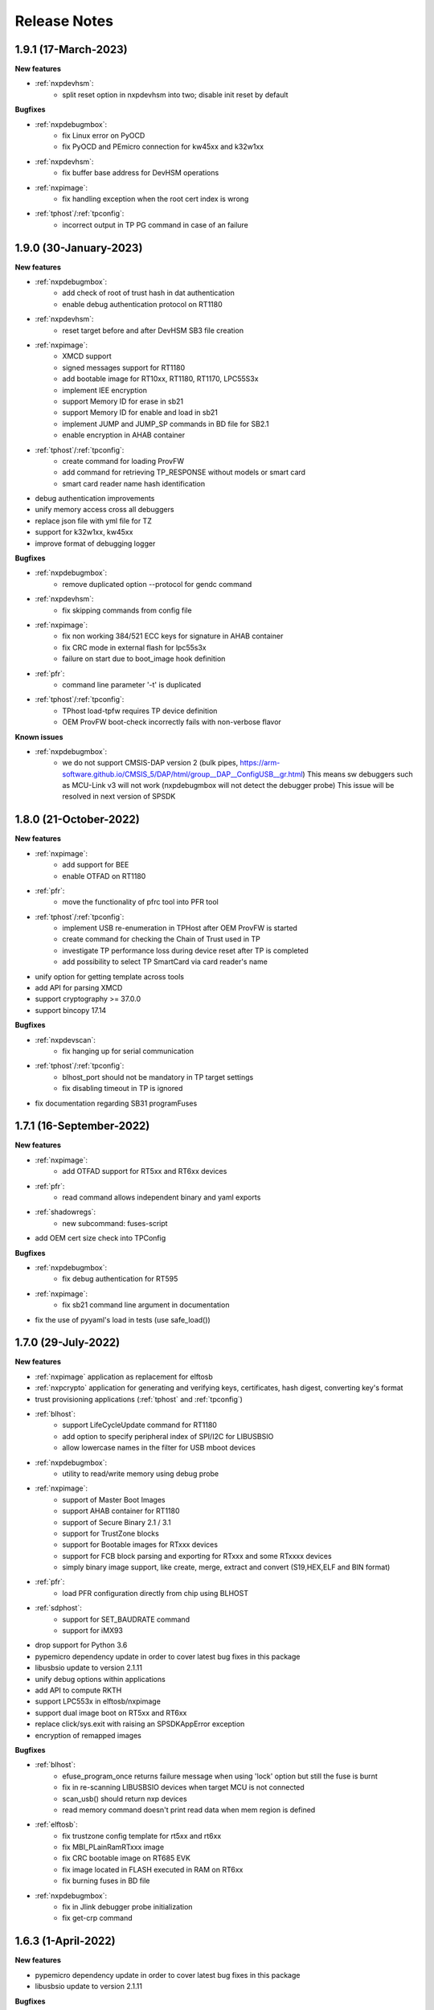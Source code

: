 .. NXP location

.. _LIBUSBSIO_link: https://www.nxp.com/design/software/development-software/library-for-windows-macos-and-ubuntu-linux:LIBUSBSIO?tid=vanLIBUSBSIO
.. _crypto: api/crypto.html
.. _usb_device_identification: usage/usb.html

=============
Release Notes
=============

-----------------------
1.9.1 (17-March-2023)
-----------------------

**New features**

* :ref:`nxpdevhsm`:
    - split reset option in nxpdevhsm into two; disable init reset by default

**Bugfixes**

* :ref:`nxpdebugmbox`:
    - fix Linux error on PyOCD
    - fix PyOCD and PEmicro connection for kw45xx and k32w1xx
* :ref:`nxpdevhsm`:
    - fix buffer base address for DevHSM operations
* :ref:`nxpimage`:
    - fix handling exception when the root cert index is wrong
* :ref:`tphost`/:ref:`tpconfig`:
    - incorrect output in TP PG command in case of an failure

-------------------------
1.9.0 (30-January-2023)
-------------------------

**New features**

* :ref:`nxpdebugmbox`:
    - add check of root of trust hash in dat authentication
    - enable debug authentication protocol on RT1180
* :ref:`nxpdevhsm`:
    - reset target before and after DevHSM SB3 file creation
* :ref:`nxpimage`:
    - XMCD support
    - signed messages support for RT1180
    - add bootable image for RT10xx, RT1180, RT1170, LPC55S3x
    - implement IEE encryption
    - support Memory ID for erase in sb21
    - support Memory ID for enable and load in sb21
    - implement JUMP and JUMP_SP commands in BD file  for SB2.1
    - enable encryption in AHAB container
* :ref:`tphost`/:ref:`tpconfig`:
    - create command for loading ProvFW
    - add command for retrieving TP_RESPONSE without models or smart card
    - smart card reader name hash identification
* debug authentication improvements
* unify memory access cross all debuggers
* replace json file with yml file for TZ
* support for k32w1xx, kw45xx
* improve format of debugging logger


**Bugfixes**

* :ref:`nxpdebugmbox`:
    - remove duplicated option --protocol for gendc command
* :ref:`nxpdevhsm`:
    - fix skipping commands from config file
* :ref:`nxpimage`:
    - fix non working 384/521 ECC keys for signature in AHAB container
    - fix CRC mode in external flash for lpc55s3x
    - failure on start due to boot_image hook definition
* :ref:`pfr`:
    - command line parameter '-t' is duplicated
* :ref:`tphost`/:ref:`tpconfig`:
    - TPhost load-tpfw requires TP device definition
    - OEM ProvFW boot-check incorrectly fails with non-verbose flavor

**Known issues**

* :ref:`nxpdebugmbox`:
    - we do not support CMSIS-DAP version 2 (bulk pipes, https://arm-software.github.io/CMSIS_5/DAP/html/group__DAP__ConfigUSB__gr.html)
      This means sw debuggers such as MCU-Link v3 will not work (nxpdebugmbox will not detect the debugger probe)
      This issue will be resolved in next version of SPSDK

-------------------------
1.8.0 (21-October-2022)
-------------------------

**New features**

* :ref:`nxpimage`:
    - add support for BEE
    - enable OTFAD on RT1180
* :ref:`pfr`:
    - move the functionality of pfrc tool into PFR tool
* :ref:`tphost`/:ref:`tpconfig`:
    - implement USB re-enumeration in TPHost after OEM ProvFW is started
    - create command for checking the Chain of Trust used in TP
    - investigate TP performance loss during device reset after TP is completed
    - add possibility to select TP SmartCard via card reader's name
* unify option for getting template across tools
* add API for parsing XMCD
* support cryptography >= 37.0.0
* support bincopy 17.14

**Bugfixes**

* :ref:`nxpdevscan`:
    - fix hanging up for serial communication
* :ref:`tphost`/:ref:`tpconfig`:
    - blhost_port should not be mandatory in TP target settings
    - fix disabling timeout in TP is ignored
* fix documentation regarding SB31 programFuses

-------------------------
1.7.1 (16-September-2022)
-------------------------

**New features**

* :ref:`nxpimage`:
    - add OTFAD support for RT5xx and RT6xx devices
* :ref:`pfr`:
    - read command allows independent binary and yaml exports
* :ref:`shadowregs`:
    - new subcommand: fuses-script
* add OEM cert size check into TPConfig

**Bugfixes**

* :ref:`nxpdebugmbox`:
    - fix debug authentication for RT595
* :ref:`nxpimage`:
    - fix sb21 command line argument in documentation
* fix the use of pyyaml's load in tests (use safe_load())

--------------------
1.7.0 (29-July-2022)
--------------------

**New features**

* :ref:`nxpimage` application as replacement for elftosb
* :ref:`nxpcrypto` application for generating and verifying keys, certificates, hash digest, converting key's format
* trust provisioning applications (:ref:`tphost` and :ref:`tpconfig`)
* :ref:`blhost`:
    - support LifeCycleUpdate command for RT1180
    - add option to specify peripheral index of SPI/I2C for LIBUSBSIO
    - allow lowercase names in the filter for USB mboot devices
* :ref:`nxpdebugmbox`:
    - utility to read/write memory using debug probe
* :ref:`nxpimage`:
    - support of Master Boot Images
    - support AHAB container for RT1180
    - support of Secure Binary 2.1 / 3.1
    - support for TrustZone blocks
    - support for Bootable images for RTxxx devices
    - support for FCB block parsing and exporting for RTxxx and some RTxxxx devices
    - simply binary image support, like create, merge, extract and convert (S19,HEX,ELF and BIN format)
* :ref:`pfr`:
    - load PFR configuration directly from chip using BLHOST
* :ref:`sdphost`:
    - support for SET_BAUDRATE command
    - support for iMX93
* drop support for Python 3.6
* pypemicro dependency update in order to cover latest bug fixes in this package
* libusbsio update to version 2.1.11
* unify debug options within applications
* add API to compute RKTH
* support LPC553x in elftosb/nxpimage
* support dual image boot on RT5xx and RT6xx
* replace click/sys.exit with raising an SPSDKAppError exception
* encryption of remapped images

**Bugfixes**

* :ref:`blhost`:
    - efuse_program_once returns failure message when using 'lock' option but still the fuse is burnt
    - fix in re-scanning LIBUSBSIO devices when target MCU is not connected
    - scan_usb() should return nxp devices
    - read memory command doesn't print read data when mem region is defined
* :ref:`elftosb`:
    - fix trustzone config template for rt5xx and rt6xx
    - fix MBI_PLainRamRTxxx image
    - fix CRC bootable image on RT685 EVK
    - fix image located in FLASH executed in RAM on RT6xx
    - fix burning fuses in BD file
* :ref:`nxpdebugmbox`:
    - fix in Jlink debugger probe initialization
    - fix get-crp command

---------------------
1.6.3 (1-April-2022)
---------------------

**New features**

* pypemicro dependency update in order to cover latest bug fixes in this package
* libusbsio update to version 2.1.11

**Bugfixes**

* fix in rescanning LIBUSBSIO devices when target MCU is not connected
* efuse_program_once returns failure message when using 'lock' option but still the fuse is burnt
* fix memory leaks in elftosb

---------------------
1.6.2 (11-March-2022)
---------------------

**New features**

* bump-up version of bincopy to <17.11
* add plain load image to build example bootable i.MX-RT image
* align docs requirements with project dependencies
* add stability notice to documentation
* speed-up application's start due to move of bincopy import

---------------------
1.6.1 (04-March-2022)
---------------------

**New features**

* :ref:`blhost`:
    - add parameter --no-verify for efuse-program-once
    - add possibility to select USBSIO bridge device via VID:PID, USB path, serial number
    - lower the timeout during MBoot's UART Ping command
    - improve type hints for scan_* functions for detecting devices
* :ref:`elftosb`:
    - dynamically generate config json schema per family
* :ref:`nxpdevscan`:
    - extend scan with device serial number information
    - list all connected USB or UART or SIO devices
    - update device's USB path (`usb_device_identification`_)
* :ref:`sdphost`:
    - improve type hints for scan_* functions for detecting SDP devices
* reduce number of findings from Pylint
* update JINJA2 requirement

**Bugfixes**

* :ref:`blhost`:
    - fix UART open operation for RT1176, RT1050 and LPC55S06 platforms (and probably others)
* :ref:`elftosb`:
    - fix preset data for lpc55s0x, lpc55s1x
* SPI communication failure (changed FRAME_START_NOT_READY to 0xFF for SPI)
* PYI files are not included in the distribution package

------------------------
1.6.0 (04-February-2022)
------------------------

**New features**

* :ref:`blhost`:

  * add experimental batch mode into blhost
  * support command get property 30
  * change output display for blhost get-property 8
  * provide the real exit code (status code) from BLHOST application
  * report progress of data transfer operations in blhost
  * performance boost in receive-sb-file

* :ref:`elftosb`:

  * validation inputs using jsonschemas
  * reorganize and improve elftosb
  * add support for more input file types
  * [RTxxx] HMAC_KEY is now accepted in binary form

* :ref:`nxpdebugmbox`:

  * move gendc into nxpdebugmbox

* :ref:`pfr`:

  * unify CMPA/CFPA fields descriptions and bit-field values within XML registers data
  * implement CMPA data generator and parser

* improve documentation
* remove dependency on munch and construct modules
* add support for reserved bitfields in registers
* support multiple occurrence of certificate attributes for subject/issuer
* remove backward compatibility mode in Registers
* reorganize functions from misc.py
* add support for bumpversion

**Bugfixes**


* :ref:`blhost`:

  * generate-key-blob does not generate blob.bin on RT1176
  * parse_property_tag in blhost_helper converts incorrectly in some cases
  * different return code on Linux/Mac and Windows
  * USBSIO - fixed issue when busy signal on I2C was interpreted as data

* `crypto`_:

  * DER encoded certificates are loaded as PEM
  * fixed dependency on cryptography's internal keys
  * moved to fully typed versions of cryptography

* :ref:`elftosb`:

  * cannot build CRC image into ext flash for lpc55s3x
  * cannot generate signed image with <4 ROT keys
  * fixed some failing cases in regards of TZ
  * [rtxxx] missing plain for load-to-ram image
  * configuration validation failed in some cases

* :ref:`nxpdebugmbox`:

  * return code is 0 in case of fail
  * nxpdebugmbox fails on Linux

* :ref:`nxpdevhsm`:

  * generate ends with general error when no container is provided

* :ref:`pfr`:

  * fix problem in registers class with another size of register than 32 bits

* pfrc:

  * displays false brick conditions
  * wrong validation of CMPA.CC_SOCU_PIN bits

----------------------
1.5.0 (07-August-2021)
----------------------

**New features**

* :ref:`nxpdevhsm` - new application added:

  * The nxpdevhsm is a tool to create initial provisioning SB3 file for LPC55S36 to provision device with SB KEK needed to validate in device all standard SB3 files.

* `LIBUSBSIO <LIBUSBSIO_link_>`__ integration as a replacement for HID_API module:

  * blhost - extend blhost by LPCUSBSIO interface

* :ref:`blhost` - following trust-provisioning  sub-commands added:

  * :ref:`oem_get_cust_cert_dice_puk` - creates the initial trust provisioning keys
  * :ref:`oem_gen_master_share` - creates shares for initial trust provisioning keys
  * :ref:`oem_set_master_share` - takes the entropy seed and the Encrypted OEM Master Share
  * :ref:`hsm_gen_key` - creates OEM common keys, including encryption keys and signing keys
  * :ref:`hsm_store_key` - stores known keys, and generate the corresponding key blob
  * :ref:`hsm_enc_blk` - encrypts the given SB3 data bloc
  * :ref:`hsm_enc_sign` - signs the given data

* :ref:`elftosb`:

  * support for :ref:`SB 2.1 generation using BD file`
  * LPC55S3x - add support for unsigned/plain images
  * SB2.1 - SHA256 digest of all sections included in signed SB2.1 header
  * add supported families listing into elftosb
  * implement chip family option as a click.Choice
  * allow loading certificates for MBI in PEM format

* :ref:`nxpcertgen`:

  * generate the template for yml configuration file containing the parameters for certificate
  * improve yml template description for nxpcertgen
  * add support for generating certificates in DER format

* :ref:`nxpkeygen`:

  * moved option -p from general space to gendc subcommand.
  * add new -k keygen subcommand option to specify key type to generate

* :ref:`nxpdebugmbox`:

  * refactor DebugCredential base class so that it will be possible to pass certificates in yml config file
  * check nxpdebugmbox on LPC55S3x

* :ref:`pfr` - update CMPA/CFPA registers XML data for LPC55S3x with CRR update

* SPSDK :ref:`Applications`:

  * spsdk applications show help message when no parameter on command line provided
  * improved help messages
  * support Ctrl+C in cmd applications

* replace functional asserts with raising a SPSDK-based exception
* replace all general exception with SPSDK-based exceptions

**Bugfixes**

* :ref:`nxpkeygen` - regenerates a key without --force
* :ref:`elftosb` - unclear error message: No such file or directory: 'None'
* :ref:`pfr` - duplicated error message: The silicon revision is not specified
* :ref:`nxpdebugmbox` - fix Retry of AP register reads after Chip reset
* :ref:`nxpdebugmbox` - add timeout to never ending loops in spin_read/write methods in Debug mailbox
* :ref:`blhost` - flash-erase-region command doesn't accept the memory_id argument in hex form
* :ref:`elftosb` - using kdkAccessRigths = 0 in SB31 is throwing an error in KeyDerivator

--------------------
1.4.0 (25-June-2021)
--------------------

**New features**

* version flag added for all command-line application
* support for Python 3.9 added
* :ref:`blhost` - following sub-commands added:
    * list-memory
    * flash-program-once
    * set-property
    * flash-erase-all-unsecure
    * flash-security-disable
    * flash-read-resource
    * reliable-update
    * fuse-program
    * flash-image
    * program-aeskey
* :ref:`blhost` - memoryId calmp-down for mapped external memories added
* :ref:`elftosb` - support for SB 2.1 added
* :ref:`elftosb` - basic support for BD configuration file added
* :ref:`nxpdebugmbox` - debug port enabled check added
* :ref:`nxpkeygen` - new sub-command added to nxpkeygen to create a template for configuration YML file for DC keys
* :ref:`nxpkeygen` - new sub-command added to create a template for configuration YML file for DC keys
* :ref:`pfr` - default JSON config file generation removed, but still accepted as an input. The preferred is the YML configuration format.
* docs - Read The Docs documentation improvements

**Bugfixes**

* wrong DCD size by BootImgRT.parse
* cmdKeyStoreBackupRestore wrong param description
* :ref:`blhost` - typo in McuBootConnectionError exception
* :ref:`blhost` - mcuBoot Uart doesn't close the device after failed ping command
* :ref:`blhost` - assertion error when connection lost during fuses readout
* :ref:`blhost` - sub-command  flash-read-resource fails when the length is not aligned
* :ref:`pfr` - incorrect keys hash computation for LPC55S3x
* :ref:`pfr` - wrong LPC55S69 silicon revision
* :ref:`pfr` - parse does not show PRINCE IV fields
* :ref:`sdphost` - running spdhost --help fails
* :ref:`shadowregs` - bad DEV_TEST_BIT in shadow registers

---------------------
1.3.1 (29-March-2021)
---------------------

* :ref:`pfr` - configuration template supports YAML with description, backward compatibility with JSON ensured
* :ref:`pfr` - API change: "keys" parameter has been moved from __init__ to export
* :ref:`pfr` - sub-commands renamed:
  * user-config -> get-cfg-template
  * parse -> parse-binary
  * generate -> generate-binary
* :ref:`blhost` - allow key names for key-provisioning commands
* :ref:`blhost` - support for RT1170, RT1160
* :ref:`shadowregs` - shadow registers tool is now top-level module
* :ref:`blhost` - fix baud rate parameter
* :ref:`pfr` - fix in data for LPC55S6x, LPC55S1x, LPC55S0x
* :ref:`blhost` - communication stack breaks down on RT1170 after unsuccessful key-prov enroll command

--------------------
1.3.0 (5-March-2021)
--------------------

* support creation of SB version 3.1
* :ref:`elftosb` application based on legacy elf2sb supporting SB 3.1 support
* :ref:`nxpdevscan` - application for connected USB, UART devices discovery
* :ref:`shadowregs` -  application for shadow registers management using DebugProbe
* support USB path argument in blhost/sdphost (all supported OS)
* :ref:`nxpcertgen` CLI application (basicConstrains, self-signed)
* :ref:`blhost` - commands added:
    * flash-erase-all
    * call
    * load-image
    * execute
    * key-provisioning
    * receive-sb-file
* :ref:`blhost` - extend commands' options:
    * configure-memory now allows usage of internal memory
    * extend error code in the output
    * add parameters lock/nolock into efuse-program-once command
    * add key selector option to the generate-key-blob command
    * add nolock/lock selector to efuse-program-once command
    * add hexdata option to the write-memory command

------------------------
1.2.0 (11-December-2020)
------------------------

* support for LPC55S3x devices
* extend support for LPC55S1x, LPC55S0x
* pfrc - console script for searching for brick conditions in pfr settings
* custom HSM support
* sdpshost CLI utility using sdpshost communication protocol
* remote signing for Debug Credential
* added command read-register into sdphost CLI
* dynamic plugin support
* MCU Link Debugger support
* :ref:`pfr` - added CMAC-based seal
* :ref:`pfr` - load Root of Trust from elf2sb configuration file

------------------------
1.1.0 (4-September-2020)
------------------------

* support for i.MX RT1170 device
* support for elliptic-curve cryptography (ECC)
* support for SDPS protocol
* included Debug Authentication functionality
* included support for debuggers
* :ref:`nxpkeygen` - utility for generating debug credential files and corresponding keys

--------------------
1.0.0 (4-April-2020)
--------------------

* support for LPC55S69 and LPC55S16 devices
* support for i.MX RT105x and RT106x devices
* support for i.MX RT595S and RT685S devices
* connectivity to the target via UART, USB-HID.
* support for generating, saving, loading RSA keys with different sizes
* generation and management of certificate
* :ref:`blhost` - CLI utility for communication with boot loader on a target
* :ref:`sdphost` - CLI utility for communication with ROM on a target
* :ref:`pfr` - CLI utility for generating and parsing Protected Flash Regions - CMPA and CFPA regions
